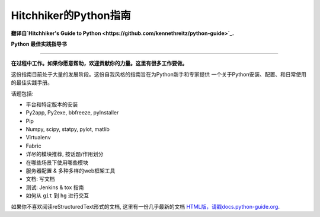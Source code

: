 Hitchhiker的Python指南
============================
**翻译自`Hitchhiker's Guide to Python <https://github.com/kennethreitz/python-guide>`_.**

**Python 最佳实践指导书**

-----------

**在过程中工作。如果你愿意帮助，欢迎贡献你的力量。这里有很多工作要做。**

这份指南目前处于大量的发展阶段。这份自我风格的指南旨在为Python新手和专家提供
一个关于Python安装、配置、和日常使用的最佳实践手册。


话题包括:

- 平台和特定版本的安装
- Py2app, Py2exe, bbfreeze, pyInstaller
- Pip
- Numpy, scipy, statpy, pylot, matlib
- Virtualenv
- Fabric
- 详尽的模块推荐, 按话题/作用划分
- 在哪些场景下使用哪些模块
- 服务器配置 & 多种多样的web框架工具
- 文档: 写文档
- 测试: Jenkins & tox 指南
- 如何从 ``git`` 到 ``hg`` 进行交互

如果你不喜欢阅读reStructuredText形式的文档, 这里有一份几乎最新的文档 
`HTML版，请戳docs.python-guide.org <http://docs.python-guide.org>`_.

